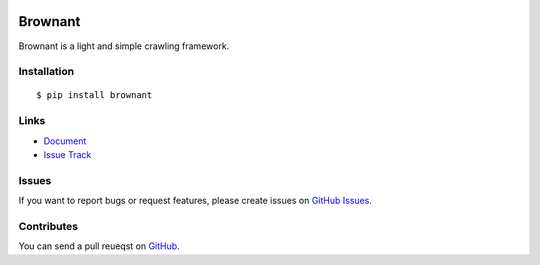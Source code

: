 |Build Status| |Coverage Status| |PyPI Version|

Brownant
========

Brownant is a light and simple crawling framework.


Installation
------------

::

    $ pip install brownant


Links
-----

- `Document <https://brownant.readthedocs.org>`_
- `Issue Track <https://github.com/tonyseek/brownant/issues>`_


Issues
------

If you want to report bugs or request features, please create issues on
`GitHub Issues <https://github.com/tonyseek/brownant/issues>`_.


Contributes
-----------

You can send a pull reueqst on
`GitHub <https://github.com/tonyseek/brownant/pulls>`_.


.. |Build Status| image:: https://travis-ci.org/tonyseek/brownant.png?branch=master,develop
   :target: https://travis-ci.org/tonyseek/brownant
.. |Coverage Status| image:: https://coveralls.io/repos/tonyseek/brownant/badge.png?branch=develop
   :target: https://coveralls.io/r/tonyseek/brownant
.. |PyPI Version| image:: https://pypip.in/v/brownant/badge.png
   :target: https://pypi.python.org/pypi/brownant
